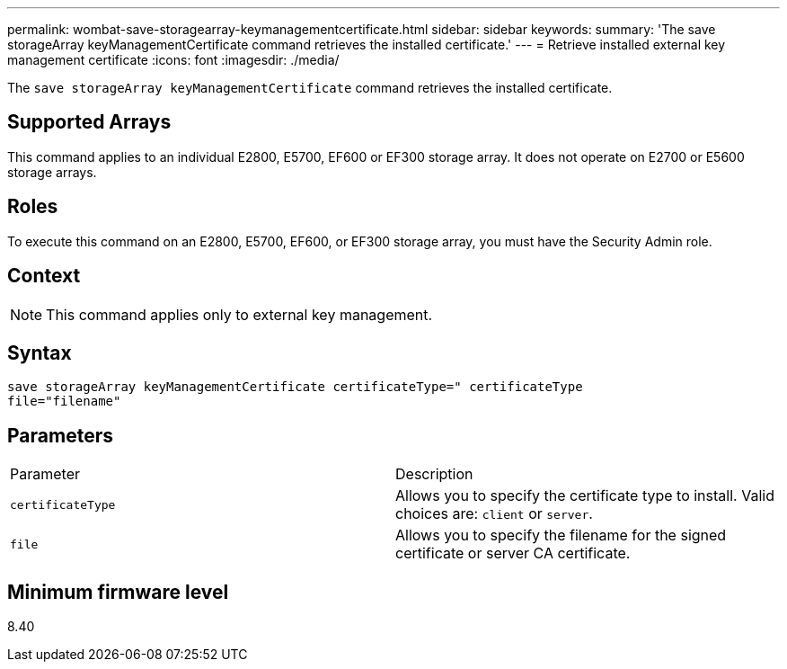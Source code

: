 ---
permalink: wombat-save-storagearray-keymanagementcertificate.html
sidebar: sidebar
keywords: 
summary: 'The save storageArray keyManagementCertificate command retrieves the installed certificate.'
---
= Retrieve installed external key management certificate
:icons: font
:imagesdir: ./media/

[.lead]
The `save storageArray keyManagementCertificate` command retrieves the installed certificate.

== Supported Arrays

This command applies to an individual E2800, E5700, EF600 or EF300 storage array. It does not operate on E2700 or E5600 storage arrays.

== Roles

To execute this command on an E2800, E5700, EF600, or EF300 storage array, you must have the Security Admin role.

== Context

[NOTE]
====
This command applies only to external key management.
====

== Syntax

----

save storageArray keyManagementCertificate certificateType=" certificateType
file="filename"
----

== Parameters

|===
| Parameter| Description
a|
`certificateType`
a|
Allows you to specify the certificate type to install. Valid choices are: `client` or `server`.
a|
`file`
a|
Allows you to specify the filename for the signed certificate or server CA certificate.
|===

== Minimum firmware level

8.40

